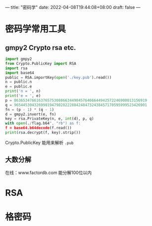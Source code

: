 ---
title: "密码学"
date: 2022-04-08T19:44:08+08:00
draft: false
---

* 密码学常用工具
** gmpy2 Crypto rsa etc.
#+begin_src python
import gmpy2
from Crypto.PublicKey import RSA
import rsa
import base64
public = RSA.importKey(open('./key.pub').read())
n = public.n
e = public.e
print('n = ', n)
print('e = ', e)
p = 863653476616376575308866344984576466644942572246900013156919
q = 965445304326998194798282228842484732438457170595999523426901
fn = (p - 1) * (q - 1)
d = gmpy2.invert(e, fn)
key = rsa.PrivateKey(n, e, int(d), p, q)
with open(./flag.b64", "rb") as f:
f = base64.b64decode(f.read())
print(rsa.decrypt(f, key).strip())
#+end_src
Crypto.PublicKey 能用来解析 =.pub=

** 大数分解
在线：www.factordb.com
能分解100位以内
* RSA
* 格密码
